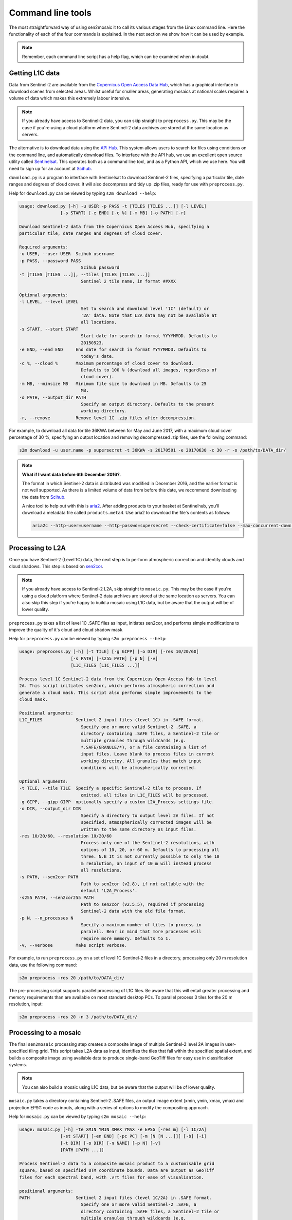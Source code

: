 
Command line tools
==================

The most straightforward way of using sen2mosaic it to call its various stages from the Linux command line. Here the functionality of each of the four commands is explained. In the next section we show how it can be used by example.

.. note:: Remember, each command line script has a help flag, which can be examined when in doubt.

Getting L1C data
----------------

Data from Sentinel-2 are available from the `Copernicus Open Access Data Hub <https://scihub.copernicus.eu/>`_, which has a graphical interface to download scenes from selected areas. Whilst useful for smaller areas, generating mosaics at national scales requires a volume of data which makes this extremely labour intensive.

.. note:: If you already have access to Sentinel-2 data, you can skip straight to ``preprocess.py``. This may be the case if you're using a cloud platform where Sentinel-2 data archives are stored at the same location as servers.

The alternative is to download data using the `API Hub <https://scihub.copernicus.eu/twiki/do/view/SciHubWebPortal/APIHubDescription>`_. This system allows users to search for files using conditions on the command line, and automatically download files. To interface with the API hub, we use an excellent open source utility called `Sentinelsat <https://sentinelsat.readthedocs.io/en/v0.12/>`_. This operates both as a command line tool, and as a Python API, which we use here. You will need to sign up for an account at `Scihub <https://scihub.copernicus.eu/>`_.

``download.py`` is a program to interface with Sentinelsat to download Sentinel-2 files, specifying a particular tile, date ranges and degrees of cloud cover. It will also decompress and tidy up .zip files, ready for use with ``preprocess.py``.

Help for ``download.py`` can be viewed by typing ``s2m download --help``:

.. code-block:: console
    
    usage: download.py [-h] -u USER -p PASS -t [TILES [TILES ...]] [-l LEVEL]
                    [-s START] [-e END] [-c %] [-m MB] [-o PATH] [-r]

    Download Sentinel-2 data from the Copernicus Open Access Hub, specifying a
    particular tile, date ranges and degrees of cloud cover.

    Required arguments:
    -u USER, --user USER  Scihub username
    -p PASS, --password PASS
                            Scihub password
    -t [TILES [TILES ...]], --tiles [TILES [TILES ...]]
                            Sentinel 2 tile name, in format ##XXX

    Optional arguments:
    -l LEVEL, --level LEVEL
                            Set to search and download level '1C' (default) or
                            '2A' data. Note that L2A data may not be available at
                            all locations.
    -s START, --start START
                            Start date for search in format YYYYMMDD. Defaults to
                            20150523.
    -e END, --end END     End date for search in format YYYYMMDD. Defaults to
                            today's date.
    -c %, --cloud %       Maximum percentage of cloud cover to download.
                            Defaults to 100 % (download all images, regardless of
                            cloud cover).
    -m MB, --minsize MB   Minimum file size to download in MB. Defaults to 25
                            MB.
    -o PATH, --output_dir PATH
                            Specify an output directory. Defaults to the present
                            working directory.
    -r, --remove          Remove level 1C .zip files after decompression.


For example, to download all data for tile 36KWA between for May and June 2017, with a maximum cloud cover percentage of 30 %, specifying an output location and removing decompressed .zip files, use the following command:

.. code-block:: console
    
    s2m download -u user.name -p supersecret -t 36KWA -s 20170501 -e 20170630 -c 30 -r -o /path/to/DATA_dir/

.. note:: **What if I want data before 6th December 2016?**. 
   
    The format in which Sentinel-2 data is distributed was modified in December 2016, and the earlier format is not well supported. As there is a limited volume of data from before this date, we recommend downloading the data from `Scihub <https://scihub.copernicus.eu/>`_.
    
    A nice tool to help out with this is `aria2 <https://aria2.github.io/>`_. After adding products to your basket at Sentinelhub, you'll download a metadata file called ``products.meta4``. Use aria2 to download the file's contents as follows:
    
    .. code-block:: console
        
        aria2c --http-user=username --http-passwd=supersecret --check-certificate=false --max-concurrent-downloads=2 -M products.meta4

Processing to L2A
-----------------

Once you have Sentinel-2 (Level 1C) data, the next step is to perform atmospheric correction and identify clouds and cloud shadows. This step is based on `sen2cor <http://step.esa.int/main/third-party-plugins-2/sen2cor/>`_.

.. note:: If you already have access to Sentinel-2 L2A, skip straight to ``mosaic.py``. This may be the case if you're using a cloud platform where Sentinel-2 data archives are stored at the same location as servers. You can also skip this step if you're happy to build a mosaic using L1C data, but be aware that the output will be of lower quality.

``preprocess.py`` takes a list of level 1C .SAFE files as input, initiates sen2cor, and performs simple modifications to improve the quality of it's cloud and cloud shadow mask.

Help for ``preprocess.py`` can be viewed by typing ``s2m preprocess --help``:

.. code-block:: console
    
    usage: preprocess.py [-h] [-t TILE] [-g GIPP] [-o DIR] [-res 10/20/60]
                        [-s PATH] [-s255 PATH] [-p N] [-v]
                        [L1C_FILES [L1C_FILES ...]]

    Process level 1C Sentinel-2 data from the Copernicus Open Access Hub to level
    2A. This script initiates sen2cor, which performs atmospheric correction and
    generate a cloud mask. This script also performs simple improvements to the
    cloud mask.

    Positional arguments:
    L1C_FILES             Sentinel 2 input files (level 1C) in .SAFE format.
                            Specify one or more valid Sentinel-2 .SAFE, a
                            directory containing .SAFE files, a Sentinel-2 tile or
                            multiple granules through wildcards (e.g.
                            *.SAFE/GRANULE/*), or a file containing a list of
                            input files. Leave blank to process files in current
                            working directoy. All granules that match input
                            conditions will be atmospherically corrected.

    Optional arguments:
    -t TILE, --tile TILE  Specify a specific Sentinel-2 tile to process. If
                            omitted, all tiles in L1C_FILES will be processed.
    -g GIPP, --gipp GIPP  optionally specify a custom L2A_Process settings file.
    -o DIR, --output_dir DIR
                            Specify a directory to output level 2A files. If not
                            specified, atmospherically corrected images will be
                            written to the same directory as input files.
    -res 10/20/60, --resolution 10/20/60
                            Process only one of the Sentinel-2 resolutions, with
                            options of 10, 20, or 60 m. Defaults to processing all
                            three. N.B It is not currently possible to only the 10
                            m resolution, an input of 10 m will instead process
                            all resolutions.
    -s PATH, --sen2cor PATH
                            Path to sen2cor (v2.8), if not callable with the
                            default 'L2A_Process'.
    -s255 PATH, --sen2cor255 PATH
                            Path to sen2cor (v2.5.5), required if processing
                            Sentinel-2 data with the old file format.
    -p N, --n_processes N
                            Specify a maximum number of tiles to process in
                            paralell. Bear in mind that more processes will
                            require more memory. Defaults to 1.
    -v, --verbose         Make script verbose.

For example, to run ``preprocess.py`` on a set of level 1C Sentinel-2 files in a directory, processing only 20 m resolution data, use the following command:

.. code-block:: console
    
    s2m preprocess -res 20 /path/to/DATA_dir/

The pre-processing script supports parallel processing of L1C files. Be aware that this will entail greater processing and memory requirements than are available on most standard desktop PCs. To parallel process 3 tiles for the 20 m resolution, input:

.. code-block:: console
    
    s2m preprocess -res 20 -n 3 /path/to/DATA_dir/
    
Processing to a mosaic
----------------------

The final ``sen2mosaic`` processing step creates a composite image of multiple Sentinel-2 level 2A images in user-specified tiling grid. This script takes L2A data as input, identifies the tiles that fall within the specified spatial extent, and builds a composite image using available data to produce single-band GeoTiff files for easy use in classification systems.

.. note:: You can also build a mosaic using L1C data, but be aware that the output will be of lower quality.

``mosaic.py`` takes a directory containing Sentinel-2 .SAFE files, an output image extent (xmin, ymin, xmax, ymax) and projection EPSG code as inputs, along with a series of options to modify the compositing approach.

Help for ``mosaic.py`` can be viewed by typing ``s2m mosaic --help``:

.. code-block:: console
    
    usage: mosaic.py [-h] -te XMIN YMIN XMAX YMAX -e EPSG [-res m] [-l 1C/2A]
                    [-st START] [-en END] [-pc PC] [-m [N [N ...]]] [-b] [-i]
                    [-t DIR] [-o DIR] [-n NAME] [-p N] [-v]
                    [PATH [PATH ...]]

    Process Sentinel-2 data to a composite mosaic product to a customisable grid
    square, based on specified UTM coordinate bounds. Data are output as GeoTiff
    files for each spectral band, with .vrt files for ease of visualisation.

    positional arguments:
    PATH                  Sentinel 2 input files (level 1C/2A) in .SAFE format.
                            Specify one or more valid Sentinel-2 .SAFE, a
                            directory containing .SAFE files, a Sentinel-2 tile or
                            multiple granules through wildcards (e.g.
                            *.SAFE/GRANULE/*), or a file containing a list of
                            input files. Leave blank to process files in current
                            working directoy. All granules that match input
                            conditions will be included.

    required arguments:
    -te XMIN YMIN XMAX YMAX, --target_extent XMIN YMIN XMAX YMAX
                            Extent of output image tile, in format <xmin, ymin,
                            xmax, ymax>.
    -e EPSG, --epsg EPSG  EPSG code for output image tile CRS. This must be UTM.
                            Find the EPSG code of your output CRS as
                            https://www.epsg-registry.org/.
    -res m, --resolution m
                            Specify a resolution in metres.

    optional arguments:
    -l 1C/2A, --level 1C/2A
                            Input image processing level, '1C' or '2A'. Defaults
                            to '2A'.
    -st START, --start START
                            Start date for tiles to include in format YYYYMMDD.
                            Defaults to processing all dates.
    -en END, --end END    End date for tiles to include in format YYYYMMDD.
                            Defaults to processing all dates.
    -pc PC, --percentile PC
                            Specify a percentile of reflectance to output.
                            Defaults to 25 percent, which tends to produce good
                            results.
    -m [N [N ...]], --masked_vals [N [N ...]]
                            Specify SLC values to not include in the mosaic (e.g.
                            -m 7 8 9). See http://step.esa.int/main/third-party-
                            plugins-2/sen2cor/ for description of sen2cor mask
                            values. Defaults to 'auto', which masks values 0 and
                            9. Also accepts 'none', to include all values.
    -b, --colour_balance  Perform colour balancing between tiles. Not generally
                            recommended, particularly where working over large
                            areas. Defaults to False.
    -i, --improve_mask    Apply improvements to Sentinel-2 cloud mask. Not
                            generally recommended, except where a very
                            conservative mask is desired. Defaults to no
                            improvement.
    -t DIR, --temp_dir DIR
                            Directory to write temporary files, only required for
                            L1C data. Defaults to '/tmp'.
    -o DIR, --output_dir DIR
                            Specify an output directory. Defaults to the present
                            working directory.
    -n NAME, --output_name NAME
                            Specify a string to precede output filename. Defaults
                            to 'mosaic'.
    -p N, --n_processes N
                            Specify a maximum number of tiles to process in
                            paralell. Bear in mind that more processes will
                            require more memory. Defaults to 1.
    -v, --verbose         Make script verbose.
    
For example, to run ``mosaic.py`` in the directory ``/path/to/DATA_dir/`` which contains level 2A files to create a 200 x 200 km output tile in the UTM36S projection at 20 m resoluton, input:

.. code-block:: console
    
    s2m mosaic -te 700000 7900000 900000 8100000 -e 32736 -res 20 /path/to/DATA_dir/

To do the same operation, but specifying an output directory, a name to prepend to outputs from this tile, and performing inter-scene colour balancing and corrections to the sen2cor mask, input:

.. code-block:: console
    
    s2m mosaic -te 700000 7900000 900000 8100000 -e 32736 -res 20 -o /path/to/output/ -n my_output -b -c /path/to/DATA_dir/


